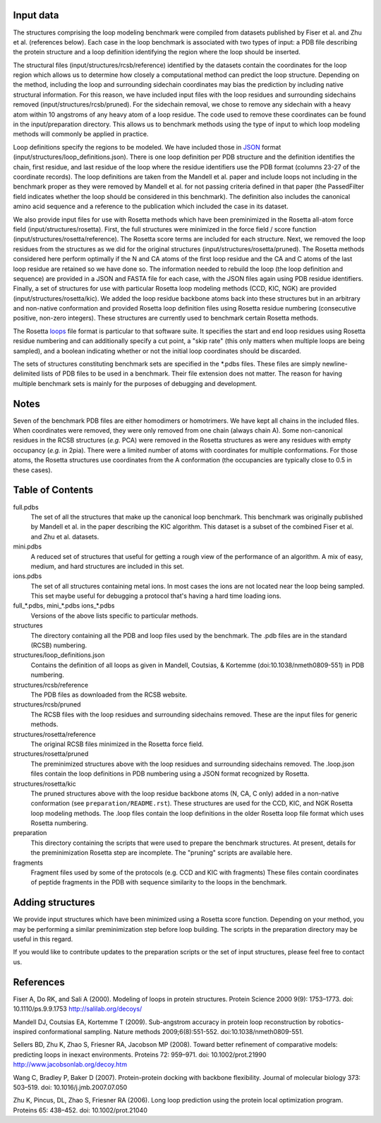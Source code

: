 Input data
==========
The structures comprising the loop modeling benchmark were compiled from 
datasets published by Fiser et al. and Zhu et al. (references below). Each
case in the loop benchmark is associated with two types of input: a PDB file
describing the protein structure and a loop definition identifying the region
where the loop should be inserted.

The structural files (input/structures/rcsb/reference) identified by the datasets
contain the coordinates for the loop region which allows us to determine how closely
a computational method can predict the loop structure. Depending on the method,
including the loop and surrounding sidechain coordinates may bias the prediction
by including native structural information. For this reason, we have included
input files with the loop residues and surrounding sidechains removed (input/structures/rcsb/pruned).
For the sidechain removal, we chose to remove any sidechain with a heavy atom within
10 angstroms of any heavy atom of a loop residue. The code used to remove these
coordinates can be found in the input/preparation directory. This allows us to benchmark
methods using the type of input to which loop modeling methods will commonly be applied
in practice.

Loop definitions specify the regions to be modeled. We have included those in JSON_
format (input/structures/loop_definitions.json). There is one loop definition per
PDB structure and the definition identifies the chain, first residue, and last residue
of the loop where the residue identifiers use the PDB format (columns 23-27 of the coordinate
records). The loop definitions are taken from the Mandell et al. paper and include loops
not including in the benchmark proper as they were removed by Mandell et al. for not
passing criteria defined in that paper (the PassedFilter field indicates whether the loop
should be considered in this benchmark). The definition also includes the canonical amino acid
sequence and a reference to the publication which included the case in its dataset.

We also provide input files for use with Rosetta methods which have been preminimized in the
Rosetta all-atom force field (input/structures/rosetta). First, the full structures were
minimized in the force field / score function (input/structures/rosetta/reference). The
Rosetta score terms are included for each structure. Next, we removed the loop residues from
the structures as we did for the original structures (input/structures/rosetta/pruned). The
Rosetta methods considered here perform optimally if the N and CA atoms of the first loop
residue and the CA and C atoms of the last loop residue are retained so we have done so. The
information needed to rebuild the loop (the loop definition and sequence) are provided in a
JSON and FASTA file for each case, with the JSON files again using PDB residue identifiers.
Finally, a set of structures for use with particular Rosetta loop modeling methods (CCD, KIC, NGK)
are provided (input/structures/rosetta/kic). We added the loop residue backbone atoms back
into these structures but in an arbitrary and non-native conformation and provided Rosetta
loop definition files using Rosetta residue numbering (consecutive positive, non-zero integers).
These structures are currently used to benchmark certain Rosetta methods.

The Rosetta loops_ file format is particular to that software suite. It specifies the start and
end loop residues using Rosetta residue numbering and can additionally specify a cut point,
a "skip rate" (this only matters when multiple loops are being sampled), and a boolean indicating
whether or not the initial loop coordinates should be discarded.

The sets of structures constituting benchmark sets are specified in the \*.pdbs files. These
files are simply newline-delimited lists of PDB files to be used in a benchmark. Their
file extension does not matter. The reason for having multiple benchmark sets is mainly for
the purposes of debugging and development.

Notes
=====

Seven of the benchmark PDB files are either homodimers or homotrimers. We have kept all chains
in the included files. When coordinates were removed, they were only removed from one chain (always
chain A). Some non-canonical residues in the RCSB structures (*e.g.* PCA) were removed in the Rosetta
structures as were any residues with empty occupancy (*e.g.* in 2pia). There were a limited number of
atoms with coordinates for multiple conformations. For those atoms, the Rosetta structures use coordinates
from the A conformation (the occupancies are typically close to 0.5 in these cases).


Table of Contents
=================

full.pdbs
    The set of all the structures that make up the canonical loop benchmark.  
    This benchmark was originally published by Mandell et al. in the paper 
    describing the KIC algorithm.  This dataset is a subset of the combined 
    Fiser et al. and Zhu et al. datasets.

mini.pdbs
    A reduced set of structures that useful for getting a rough view of the 
    performance of an algorithm.  A mix of easy, medium, and hard structures 
    are included in this set.

ions.pdbs
    The set of all structures containing metal ions.  In most cases the ions 
    are not located near the loop being sampled.  This set maybe useful for 
    debugging a protocol that's having a hard time loading ions.

full\_*.pdbs, mini\_*.pdbs ions\_*.pdbs
    Versions of the above lists specific to particular methods.

structures
    The directory containing all the PDB and loop files used by the benchmark.  
    The .pdb files are in the standard (RCSB) numbering.

structures/loop_definitions.json
    Contains the definition of all loops as given in Mandell, Coutsias, &
    Kortemme (doi:10.1038/nmeth0809-551) in PDB numbering.

structures/rcsb/reference
    The PDB files as downloaded from the RCSB website.

structures/rcsb/pruned
    The RCSB files with the loop residues and surrounding sidechains removed. These
    are the input files for generic methods.

structures/rosetta/reference
    The original RCSB files minimized in the Rosetta force field.

structures/rosetta/pruned
    The preminimized structures above with the loop residues and surrounding sidechains removed.
    The .loop.json files contain the loop definitions in PDB numbering using a JSON format recognized by Rosetta.

structures/rosetta/kic
    The pruned structures above with the loop residue backbone atoms (N, CA, C only) added in a non-native
    conformation (see ``preparation/README.rst``). These structures are used for the CCD, KIC, and NGK Rosetta
    loop modeling methods. The .loop files contain the loop definitions in the older Rosetta loop file
    format which uses Rosetta numbering.

preparation
    This directory containing the scripts that were used to prepare the benchmark structures. At present, details for
    the preminimization Rosetta step are incomplete. The "pruning" scripts are available here.

fragments
    Fragment files used by some of the protocols (e.g. CCD and KIC with fragments)  These files contain coordinates of
    peptide fragments in the PDB with sequence similarity to the loops in the benchmark.


Adding structures
=================

We provide input structures which have been minimized using a Rosetta score function. Depending
on your method, you may be performing a similar preminimization step before loop building. The
scripts in the preparation directory may be useful in this regard.

If you would like to contribute updates to the preparation scripts or the set of input structures,
please feel free to contact us.


References
==========

Fiser A, Do RK, and Sali A (2000). Modeling of loops in protein structures.
Protein Science 2000 9(9): 1753–1773. doi: 10.1110/ps.9.9.1753
http://salilab.org/decoys/

Mandell DJ, Coutsias EA, Kortemme T (2009). Sub-angstrom accuracy in protein loop
reconstruction by robotics-inspired conformational sampling. Nature methods
2009;6(8):551-552. doi:10.1038/nmeth0809-551.

Sellers BD, Zhu K, Zhao S, Friesner RA, Jacobson MP (2008). Toward better
refinement of comparative models: predicting loops in inexact environments.  
Proteins 72: 959–971. doi: 10.1002/prot.21990
http://www.jacobsonlab.org/decoy.htm

Wang C, Bradley P, Baker D (2007). Protein-protein docking with backbone
flexibility. Journal of molecular biology 373: 503–519. doi: 
10.1016/j.jmb.2007.07.050 

Zhu K, Pincus, DL, Zhao S, Friesner RA (2006). Long loop prediction using the
protein local optimization program. Proteins 65: 438–452. doi: 10.1002/prot.21040

.. _JSON: http://www.json.org

.. _loops: https://www.rosettacommons.org/docs/latest/rosetta_basics/file_types/loops-file
